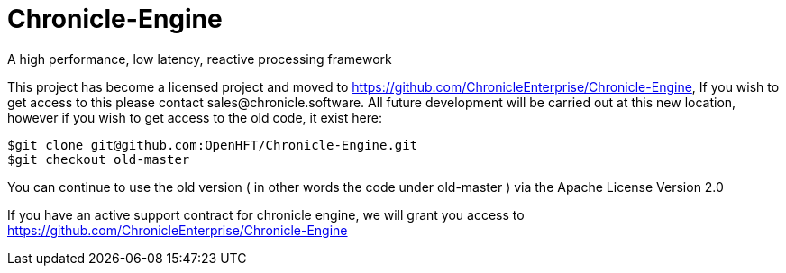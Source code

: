 = Chronicle-Engine
  
A high performance, low latency, reactive processing framework

This project has become a licensed project and moved to https://github.com/ChronicleEnterprise/Chronicle-Engine, If you wish to get access to this please contact sales@chronicle.software. All future development will be carried out at this new location, however if you wish to get access to the old code, it exist here:

----
$git clone git@github.com:OpenHFT/Chronicle-Engine.git
$git checkout old-master
----

You can continue to use the old version ( in other words the code under old-master ) via the Apache License Version 2.0

If you have an active support contract for chronicle engine, we will grant you access to https://github.com/ChronicleEnterprise/Chronicle-Engine
